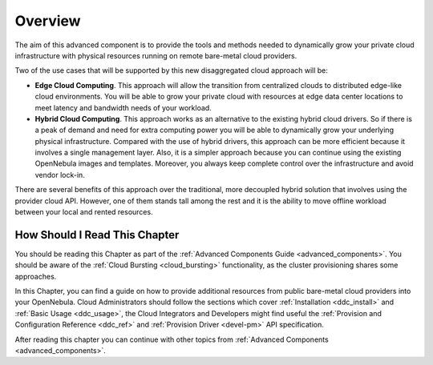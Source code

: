 .. _ddc_overview:

========
Overview
========

The aim of this advanced component is to provide the tools and methods needed to dynamically grow your private cloud infrastructure with physical resources running on remote bare-metal cloud providers.

Two of the use cases that will be supported by this new disaggregated cloud approach will be:

* **Edge Cloud Computing**. This approach will allow the transition from centralized clouds to distributed edge-like cloud environments. You will be able to grow your private cloud with resources at edge data center locations to meet latency and bandwidth needs of your workload.
* **Hybrid Cloud Computing**. This approach works as an alternative to the existing hybrid cloud drivers. So if there is a peak of demand and need for extra computing power you will be able to dynamically grow your underlying physical infrastructure. Compared with the use of hybrid drivers, this approach can be more efficient because it involves a single management layer. Also, it is a simpler approach because you can continue using the existing OpenNebula images and templates. Moreover, you always keep complete control over the infrastructure and avoid vendor lock-in.

.. image:: /images/ddc_overview.png
    :width: 50%
    :align: center

There are several benefits of this approach over the traditional, more decoupled hybrid solution that involves using the provider cloud API. However, one of them stands tall among the rest and it is the ability to move offline workload between your local and rented resources.

How Should I Read This Chapter
==============================

You should be reading this Chapter as part of the :ref:`Advanced Components Guide <advanced_components>`. You should be aware of the :ref:`Cloud Bursting <cloud_bursting>` functionality, as the cluster provisioning shares some approaches.

In this Chapter, you can find a guide on how to provide additional resources from public bare-metal cloud providers into your OpenNebula. Cloud Administrators should follow the sections which cover :ref:`Installation <ddc_install>` and :ref:`Basic Usage <ddc_usage>`, the Cloud Integrators and Developers might find useful the :ref:`Provision and Configuration Reference <ddc_ref>` and :ref:`Provision Driver <devel-pm>` API specification.

After reading this chapter you can continue with other topics from :ref:`Advanced Components <advanced_components>`.
